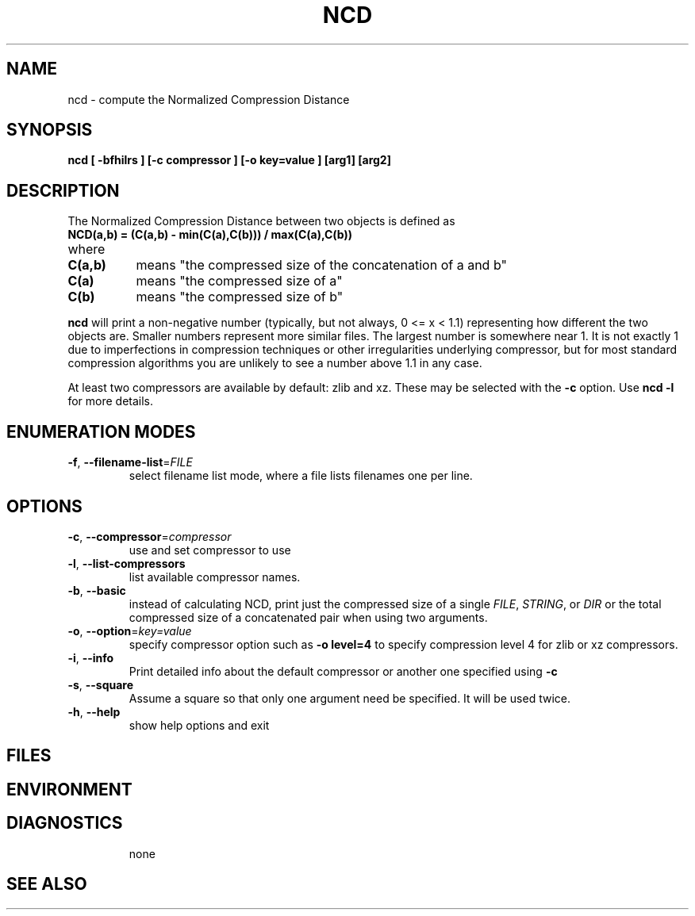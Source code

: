 .TH NCD 1
.SH NAME
ncd \- compute the Normalized Compression Distance
.SH SYNOPSIS
.B ncd
.B [ -bfhilrs ] [-c compressor ] [-o key=value ] [arg1] [arg2]
.SH DESCRIPTION
.PP
The Normalized Compression Distance between two objects is defined as
.TP
.B "    NCD(a,b) = (C(a,b) - min(C(a),C(b))) / max(C(a),C(b))"
.TP
where 
.TP 8
.B C(a,b)
means "the compressed size of the concatenation of a and b"
.TP
.B C(a)
means "the compressed size of a"
.TP
.B C(b)
means "the compressed size of b"
  
.PP
.B ncd
will print a non-negative number (typically, but not always, 0 <= x < 1.1)
representing how different the two objects are.  Smaller numbers represent more
similar files.  The largest number is somewhere near 1.  It is not exactly 1
due to imperfections in compression techniques or other irregularities
underlying compressor, but for most standard compression algorithms you are
unlikely to see a number above 1.1 in any case.

.PP
At least two compressors are available by default: zlib and xz.  These
may be selected with the \fB-c\fR option.  Use \fBncd -l\fR for more details.

.SH ENUMERATION MODES
.TP
\fB\-f\fR, \fB\-\-filename-list\fR=\fIFILE\fR
select filename list mode, where a file lists filenames one per line.
.TP
.SH OPTIONS
.TP
\fB\-c\fR, \fB\-\-compressor\fR=\fIcompressor\fR
use and set compressor to use
.TP
\fB\-l\fR, \fB\-\-list\-compressors\fR
list available compressor names.
.TP
\fB\-b\fR, \fB\-\-basic\fR
instead of calculating NCD, print just the compressed size of a single \fIFILE\fR, \fISTRING\fR, or \fIDIR\fR or the total compressed size of a concatenated pair when using two arguments.
.TP
\fB\-o\fR, \fB\-\-option\fR=\fIkey=value\fR
specify compressor option such as \fB-o level=4\fR to specify compression
level 4 for zlib or xz compressors.
.TP
\fB\-i\fR, \fB\-\-info\fR
Print detailed info about the default compressor or another one specified using \fB\-c\fR
.TP
\fB\-s\fR, \fB\-\-square\fR
Assume a square so that only one argument need be specified. It will be used twice.
.TP
\fB\-h\fR, \fB\-\-help\fR
show help options and exit
.SH FILES

.SH ENVIRONMENT
.TP
.SH DIAGNOSTICS
none
.SH "SEE ALSO"
